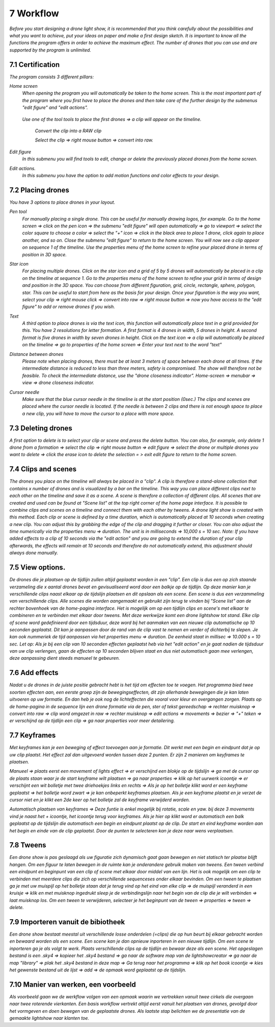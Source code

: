 -----------
7 Workflow
-----------

*Before you start designing a drone light show, it is recommended that you think carefully about the possibilities and what you want to achieve, put your ideas on paper and make a first design sketch. It is important to know all the functions the program offers in order to achieve the maximum effect.
The number of drones that you can use and are supported by the program is unlimited.*

7.1 Certification
-----------------

*The program consists 3 different pillars:*

*Home screen*
 *When opening the program you will automatically be taken to the home screen. This is the most important part of the program where you first have to place the drones and then take care of the further design by the submenus "edit figure" and "edit actions".*

  .. image:: images/117.jpg

 *Use one of the tool tools to place the first drones => a clip will appear on the timeline.*

  .. image:: images/118.jpg

  *Convert the clip into a RAW clip* 

  *Select the clip => right mouse button => convert into raw.*

  .. image:: images/115.jpg

*Edit figure*
  *In this submenu you will find tools to edit, change or delete the previously placed drones from the home screen.*

  .. image:: images/edit_figure_page.jpg

*Edit actions.*
  *In this submenu you have the option to add motion functions and color effects to your design.* 

  .. image:: images/edit_action_page.jpg

7.2 Placing drones
-------------------

*You have 3 options to place drones in your layout.*

*Pen tool* 
  *For manually placing a single drone. This can be useful for manually drawing logos, for example. Go to the home screen => click on the pen icon => the submenu "edit figure" will open automatically => go to viewport => select the color square to choose a color => select the "+" icon => click in the black area to place 1 drone, click again to place another, and so on. Close the submenu "edit figure" to return to the home screen. You will now see a clip appear on sequence 1 of the timeline. Use the properties menu of the home screen to refine your placed drone in terms of position in 3D space.*

  .. image:: images/101.jpg

  .. image:: images/102.jpg

  .. image:: images/103.jpg

  .. image:: images/104.jpg

*Star icon* 
  *For placing multiple drones. Click on the star icon and a grid of 5 by 5 drones will automatically be placed in a clip on the timeline at sequence 1. Go to the properties menu of the home screen to refine your grid in terms of design and position in the 3D space. You can choose from different figuration, grid, circle, rectangle, sphere, polygon, star. This can be useful to start from here as the basis for your design. Once your figuration is the way you want, select your clip => right mouse click => convert into raw => right mouse button => now you have access to the "edit figure" to add or remove drones if you wish.*

  .. image:: images/105.jpg

  .. image:: images/111.jpg

  .. image:: images/112.jpg

*Text*
  *A third option to place drones is via the text icon, this function will automatically place text in a grid provided for this. You have 2 resolutions for letter formation. A first format is 4 drones in width, 5 drones in height. A second format is five drones in width by seven drones in height. Click on the text icon => a clip will automatically be placed on the timeline => go to properties of the home screen => Enter your text next to the word "text"*

  .. image:: images/113.jpg

  .. image:: images/114.jpg

*Distance between drones*
  *Please note when placing drones, there must be at least 3 meters of space between each drone at all times. If the intermediate distance is reduced to less than three meters, safety is compromised. The show will therefore not be feasible. To check the intermediate distance, use the "drone closeness indicator". Home-screen => menubar => view => drone closeness indicator.*

*Cursor needle*
  *Make sure that the blue cursor needle in the timeline is at the start position (0sec.) The clips and scenes are placed where the cursor needle is located. If the needle is between 2 clips and there is not enough space to place a new clip, you will have to move the cursor to a place with more space.*

7.3 Deleting drones 
----------------------

*A first option to delete is to select your clip or scene and press the delete button. You can also, for example, only delete 1 drone from a formation => select the clip => right mouse button => edit figure => select the drone or multiple drones you want to delete => click the erase icon to delete the selection = > exit edit figure to return to the home screen.*

7.4 Clips and scenes 
---------------------

*The drones you place on the timeline will always be placed in a "clip". A clip is therefore a stand-alone collection that contains x number of drones and is visualized by a bar on the timeline. This way you can place different clips next to each other on the timeline and save it as a scene. A scene is therefore a collection of different clips. All scenes that are created and used can be found at "Scene list" at the top right corner of the home page interface. It is possible to combine clips and scenes on a timeline and connect them with each other by tweens. A drone light show is created with this method. Each clip or scene is defined by a time duration, which is automatically placed at 10 seconds when creating a new clip. You can adjust this by grabbing the edge of the clip and dragging it further or closer. You can also adjust the time numerically via the properties menu => duration. The unit is in milliseconds => 10,000 s = 10 sec. Note: If you have added effects to a clip of 10 seconds via the "edit action" and you are going to extend the duration of your clip afterwards, the effects will remain at 10 seconds and therefore do not automatically extend, this adjustment should always done manually.*

7.5 View options.
----------------

*De drones die je plaatsen op de tijdlijn zullen altijd geplaatst worden in een "clip". Een clip is dus een op zich staande verzameling die x aantal drones bevat en gevisualiseerd word door een balkje op de tijdlijn. Op deze manier kan je verschillende clips naast elkaar op de tijdslijn plaatsen en dit opslaan als een scene. Een scene is dus een verzammeling van verschillende clips. Alle scenes die worden aangemaakt en gebruikt zijn terug te vinden bij "Scene list" aan de rechter bovenhoek van de home-pagina interface. Het is mogelijk om op een tijdlijn clips en scene's met elkaar te combineren en te verbinden met elkaar door tweens. Met deze werkwijze komt een drone lightshow tot stand.
Elke clip of scene word gedefinieerd door een tijdsduur, deze word bij het aanmaken van een nieuwe clip automatische op 10 seconden geplaatst. Dit kan je aanpassen door de rand van de clip vast te nemen en verder of dichterbij te slepen. Je kan ook nummeriek de tijd aanpassen via het properties menu => duration. De eenheid staat in millisec => 10.000 s = 10 sec. Let op: Als je bij een clip van 10 seconden effecten geplaatst heb via het "edit action" en je gaat nadien de tijdsduur van uw clip verlengen, gaan de effecten op 10 seconden blijven staat en dus niet automatisch gaan mee verlengen, deze aanpassing dient steeds manueel te gebeuren.*

7.6 Add effects
----------------------

*Nadat u de drones in de juiste positie gebracht hebt is het tijd om effecten toe te voegen. Het programma bied twee soorten effecten aan, een eerste groep zijn de bewegingseffecten, dit zijn allerhande bewegingen die je kan laten uitvoeren op uw formatie. En dan heb je ook nog de lichteffecten die vooral voor kleur en overgangen zorgen. Plaats op de home-pagina in de sequence lijn een drone formatie via de pen, ster of tekst gereedschap => rechter muisknop => convert into raw => clip word omgezet in raw => rechter muisknop => edit actions => movements => bezier => "+" teken => er verschijnd op de tijdlijn een clip => ga naar properties voor meer detailering.*

7.7 Keyframes
-------------

*Met keyframes kan je een beweging of effect toevoegen aan je formatie. Dit werkt met een begin en eindpunt dat je op uw clip plaatst. Het effect zal dan uitgevoerd worden tussen deze 2 punten. Er zijn 2 manieren om keyframes te plaatsen.*

*Manueel => plaats eerst een movement of lights effect => er verschijnd een blokje op de tijdslijn => ga met de cursor op de plaats staan waar je de start keyframe wilt plaatsen => ga naar properties => klik op het uurwerk icoontje => er verschijnt een wit bolletje met twee driehoekjes links en rechts => Als je op het bolletje klikt word er een keyframe geplaatst => het bolletje word zwart => je kan onbeperkt keyframes plaatsen. Als je een keyframe plaatst en je verzet de cursor niet en je klikt een 2de keer op het bolletje zal de keyframe verwijderd worden.*

*Automatisch plaatsen van keyframes => Deze funtie is enkel mogelijk bij rotatie, scale en yaw. bij deze 3 movements vind je naast het + icoontje, het icoontje terug voor keyframes. Als je hier op klikt word er automatisch een balk geplaatst op de tijdslijn die automatisch een begin en eindpunt plaatst op de clip. De start en eind keyframe worden aan het begin en einde van de clip geplaatst. Door de punten te selecteren kan je deze naar wens verplaatsen.*

7.8 Tweens
----------

*Een drone show is pas geslaagd als uw figuratie zich dynamisch gaat gaan bewegen en niet statisch ter plaatse blijft hangen. Om een figuur te laten bewegen in de ruimte kan je onderandere gebruik maken van tweens. Een tween verbind een eindpunt en beginpunt van een clip of scene met elkaar door middel van een lijn. Het is ook mogelijk om een clip te verbinden met meerdere clips die zich op verschillende sequenceses onder elkaar bevinden. Om een tween te plaatsen ga je met uw muispijl op het bolletje staan dat je terug vind op het eind van elke clip => de muispijl veranderd in een kruisje => klik en met muisknop ingedrukt sleep je de verbindingslijn naar het begin van de clip die je wilt verbinden => laat muisknop los. Om een tween te verwijderen, selecteer je het beginpunt van de tween => properties => tween => delete.* 

7.9 Importeren vanuit de bibiotheek
-----------------------------------

*Een drone show bestaat meestal uit verschillende losse onderdelen (=clips) die op hun beurt bij elkaar gebracht worden en bewaard worden als een scene. Een scene kan je dan opnieuw inporteren in een nieuwe tijdlijn. Om een scene te inporteren ga je als volgt te werk. Plaats verschillende clips op de tijdlijn en bewaar deze als een scene. Het opgeslagen bestand is een .sky4 => kopieer het .sky4 bestand => ga naar de software map van de lightshowcreator => ga naar de map "library" => plak het .sky4 bestand in deze map => Ga terug naar het programma => klik op het book icoontje => kies het gewenste bestand uit de lijst => add => de opmaak word geplaatst op de tijdslijn.*

7.10 Manier van werken, een voorbeeld
-------------------------------------

*Als voorbeeld gaan we de werkflow volgen van een opmaak waarin we vertrekken vanuit twee cirkels die overgaan naar twee roterende vierkanten.
Een basis workflow vertrekt altijd eerst vanuit het plaatsen van drones, gevolgd door het vormgeven en doen bewegen van de geplaatste drones.
Als laatste stap belichten we de presentatie van de gemaakte lightshow naar klanten toe.*




